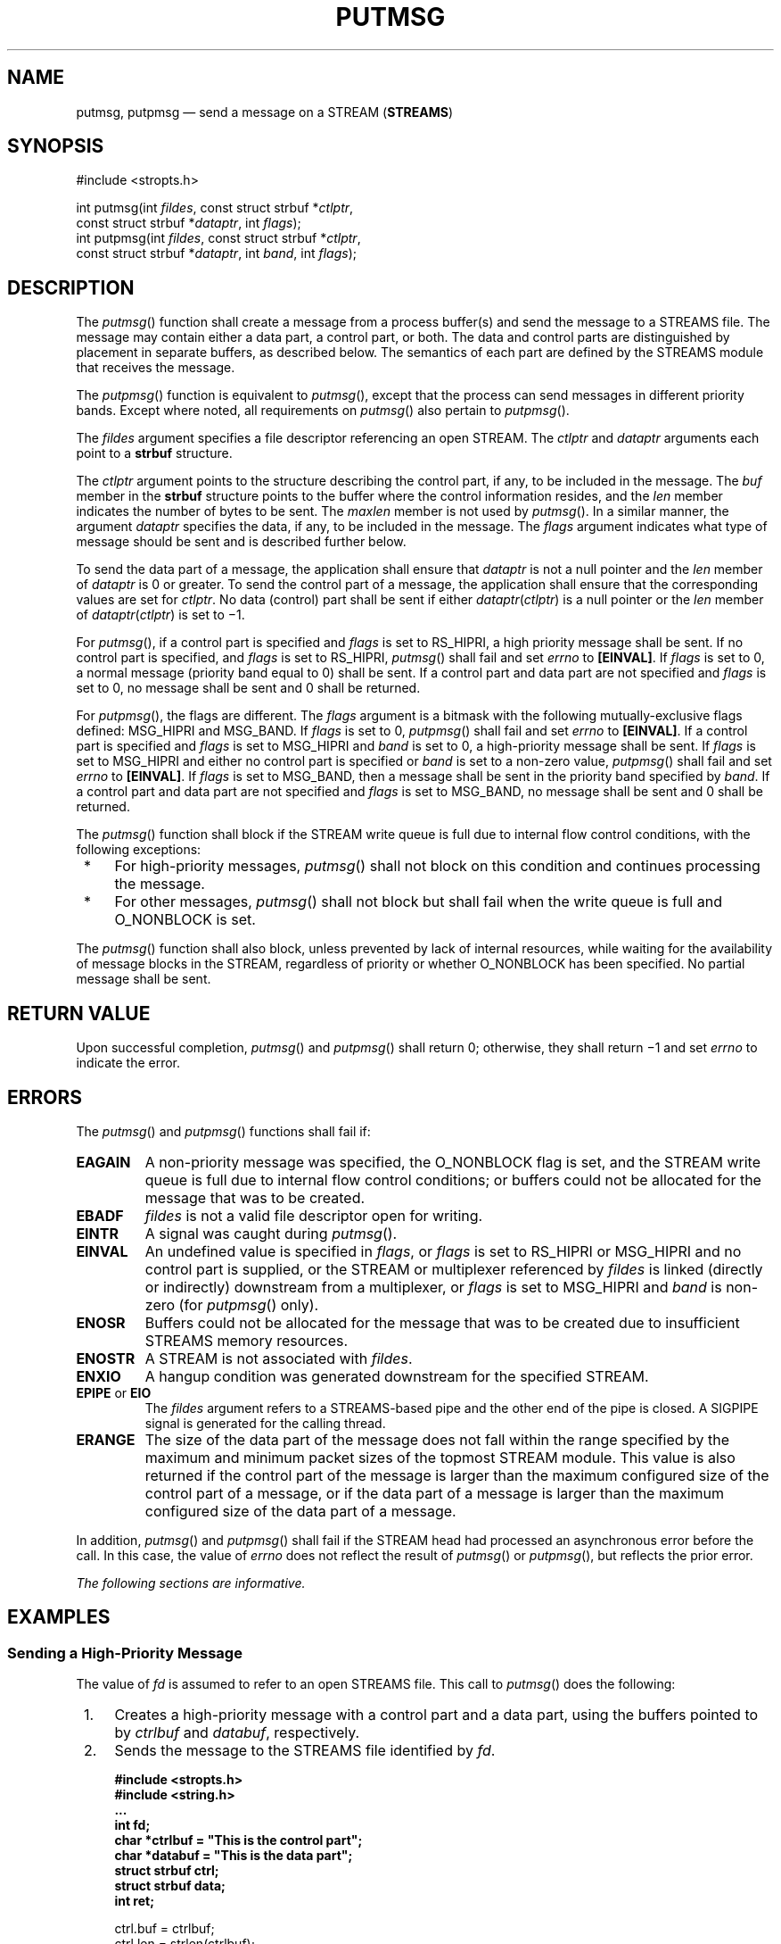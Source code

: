 '\" et
.TH PUTMSG "3" 2013 "IEEE/The Open Group" "POSIX Programmer's Manual"

.SH NAME
putmsg,
putpmsg
\(em send a message on a STREAM (\fBSTREAMS\fP)
.SH SYNOPSIS
.LP
.nf
#include <stropts.h>
.P
int putmsg(int \fIfildes\fP, const struct strbuf *\fIctlptr\fP,
    const struct strbuf *\fIdataptr\fP, int \fIflags\fP);
int putpmsg(int \fIfildes\fP, const struct strbuf *\fIctlptr\fP,
    const struct strbuf *\fIdataptr\fP, int \fIband\fP, int \fIflags\fP);
.fi
.SH DESCRIPTION
The
\fIputmsg\fR()
function shall create a message from a process buffer(s) and send the
message to a STREAMS file. The message may contain either a data part,
a control part, or both. The data and control parts are distinguished
by placement in separate buffers, as described below. The semantics of
each part are defined by the STREAMS module that receives the message.
.P
The
\fIputpmsg\fR()
function is equivalent to
\fIputmsg\fR(),
except that the process can send messages in different priority bands.
Except where noted, all requirements on
\fIputmsg\fR()
also pertain to
\fIputpmsg\fR().
.P
The
.IR fildes
argument specifies a file descriptor referencing an open STREAM. The
.IR ctlptr
and
.IR dataptr
arguments each point to a
.BR strbuf
structure.
.P
The
.IR ctlptr
argument points to the structure describing the control part, if any,
to be included in the message. The
.IR buf
member in the
.BR strbuf
structure points to the buffer where the control information resides,
and the
.IR len
member indicates the number of bytes to be sent. The
.IR maxlen
member is not used by
\fIputmsg\fR().
In a similar manner, the argument
.IR dataptr
specifies the data, if any, to be included in the message. The
.IR flags
argument indicates what type of message should be sent and is described
further below.
.P
To send the data part of a message, the application shall ensure that
.IR dataptr
is not a null pointer and the
.IR len
member of
.IR dataptr
is 0 or greater. To send the control part of a message, the application
shall ensure that the corresponding values are set for
.IR ctlptr .
No data (control) part shall be sent if either
.IR dataptr (\c
.IR ctlptr )
is a null pointer or the
.IR len
member of
.IR dataptr (\c
.IR ctlptr )
is set to \(mi1.
.P
For
\fIputmsg\fR(),
if a control part is specified and
.IR flags
is set to RS_HIPRI, a high
priority message shall be sent. If no control part is specified, and
.IR flags
is set to RS_HIPRI,
\fIputmsg\fR()
shall fail and set
.IR errno
to
.BR [EINVAL] .
If
.IR flags
is set to 0, a normal message (priority band equal to 0) shall be sent.
If a control part and data part are not specified and
.IR flags
is set to 0, no message shall be sent and 0 shall be returned.
.P
For
\fIputpmsg\fR(),
the flags are different. The
.IR flags
argument is a bitmask with the following mutually-exclusive flags
defined: MSG_HIPRI and MSG_BAND. If
.IR flags
is set to 0,
\fIputpmsg\fR()
shall fail and set
.IR errno
to
.BR [EINVAL] .
If a control part is specified and
.IR flags
is set to MSG_HIPRI and
.IR band
is set to 0, a high-priority message shall be sent. If
.IR flags
is set to MSG_HIPRI and either no control part is specified or
.IR band
is set to a non-zero value,
\fIputpmsg\fR()
shall fail and set
.IR errno
to
.BR [EINVAL] .
If
.IR flags
is set to MSG_BAND, then a message shall be sent in the priority band
specified by
.IR band .
If a control part and data part are not specified and
.IR flags
is set to MSG_BAND, no message shall be sent and 0 shall be returned.
.br
.P
The
\fIputmsg\fR()
function shall block if the STREAM write queue is full due to internal
flow control conditions, with the following exceptions:
.IP " *" 4
For high-priority messages,
\fIputmsg\fR()
shall not block on this condition and continues processing the message.
.IP " *" 4
For other messages,
\fIputmsg\fR()
shall not block but shall fail when the write queue is full and
O_NONBLOCK is set.
.P
The
\fIputmsg\fR()
function shall also block, unless prevented by lack of internal
resources, while waiting for the availability of message blocks in the
STREAM, regardless of priority or whether O_NONBLOCK has been
specified. No partial message shall be sent.
.SH "RETURN VALUE"
Upon successful completion,
\fIputmsg\fR()
and
\fIputpmsg\fR()
shall return 0; otherwise, they shall return \(mi1 and set
.IR errno
to indicate the error.
.SH ERRORS
The
\fIputmsg\fR()
and
\fIputpmsg\fR()
functions shall fail if:
.TP
.BR EAGAIN
A non-priority message was specified, the O_NONBLOCK flag is set, and
the STREAM write queue is full due to internal flow control conditions;
or buffers could not be allocated for the message that was to be
created.
.TP
.BR EBADF
.IR fildes
is not a valid file descriptor open for writing.
.TP
.BR EINTR
A signal was caught during
\fIputmsg\fR().
.TP
.BR EINVAL
An undefined value is specified in
.IR flags ,
or
.IR flags
is set to RS_HIPRI or MSG_HIPRI and no control part is supplied, or the
STREAM or multiplexer referenced by
.IR fildes
is linked (directly or indirectly) downstream from a multiplexer, or
.IR flags
is set to MSG_HIPRI and
.IR band
is non-zero (for
\fIputpmsg\fR()
only).
.TP
.BR ENOSR
Buffers could not be allocated for the message that was to be created
due to insufficient STREAMS memory resources.
.TP
.BR ENOSTR
A STREAM is not associated with
.IR fildes .
.TP
.BR ENXIO
A hangup condition was generated downstream for the specified STREAM.
.TP
.BR EPIPE " or " EIO
The
.IR fildes
argument refers to a STREAMS-based pipe and the other end of the pipe
is closed. A SIGPIPE signal is generated for the calling thread.
.TP
.BR ERANGE
The size of the data part of the message does not fall within the range
specified by the maximum and minimum packet sizes of the topmost STREAM
module. This value is also returned if the control part of the message
is larger than the maximum configured size of the control part of a
message, or if the data part of a message is larger than the maximum
configured size of the data part of a message.
.P
In addition,
\fIputmsg\fR()
and
\fIputpmsg\fR()
shall fail if the STREAM head had processed an asynchronous error
before the call. In this case, the value of
.IR errno
does not reflect the result of
\fIputmsg\fR()
or
\fIputpmsg\fR(),
but reflects the prior error.
.br
.LP
.IR "The following sections are informative."
.SH EXAMPLES
.SS "Sending a High-Priority Message"
.P
The value of
.IR fd
is assumed to refer to an open STREAMS file. This call to
\fIputmsg\fR()
does the following:
.IP " 1." 4
Creates a high-priority message with a control part and a data part,
using the buffers pointed to by
.IR ctrlbuf
and
.IR databuf ,
respectively.
.IP " 2." 4
Sends the message to the STREAMS file identified by
.IR fd .
.sp
.RS 4
.nf
\fB
#include <stropts.h>
#include <string.h>
\&...
int fd;
char *ctrlbuf = "This is the control part";
char *databuf = "This is the data part";
struct strbuf ctrl;
struct strbuf data;
int ret;
.P
ctrl.buf = ctrlbuf;
ctrl.len = strlen(ctrlbuf);
.P
data.buf = databuf;
data.len = strlen(databuf);
.P
ret = putmsg(fd, &ctrl, &data, MSG_HIPRI);
.fi \fR
.P
.RE
.SS "Using putpmsg(\|)"
.P
This example has the same effect as the previous example. In this
example, however, the
\fIputpmsg\fR()
function creates and sends the message to the STREAMS file.
.sp
.RS 4
.nf
\fB
#include <stropts.h>
#include <string.h>
\&...
int fd;
char *ctrlbuf = "This is the control part";
char *databuf = "This is the data part";
struct strbuf ctrl;
struct strbuf data;
int ret;
.P
ctrl.buf = ctrlbuf;
ctrl.len = strlen(ctrlbuf);
.P
data.buf = databuf;
data.len = strlen(databuf);
.P
ret = putpmsg(fd, &ctrl, &data, 0, MSG_HIPRI);
.fi \fR
.P
.RE
.SH "APPLICATION USAGE"
None.
.SH RATIONALE
None.
.SH "FUTURE DIRECTIONS"
The
\fIputmsg\fR()
and
\fIputpmsg\fR()
functions may be removed in a future version.
.SH "SEE ALSO"
.IR "Section 2.6" ", " "STREAMS",
.IR "\fIgetmsg\fR\^(\|)",
.IR "\fIpoll\fR\^(\|)",
.IR "\fIread\fR\^(\|)",
.IR "\fIwrite\fR\^(\|)"
.P
The Base Definitions volume of POSIX.1\(hy2008,
.IR "\fB<stropts.h>\fP"
.SH COPYRIGHT
Portions of this text are reprinted and reproduced in electronic form
from IEEE Std 1003.1, 2013 Edition, Standard for Information Technology
-- Portable Operating System Interface (POSIX), The Open Group Base
Specifications Issue 7, Copyright (C) 2013 by the Institute of
Electrical and Electronics Engineers, Inc and The Open Group.
(This is POSIX.1-2008 with the 2013 Technical Corrigendum 1 applied.) In the
event of any discrepancy between this version and the original IEEE and
The Open Group Standard, the original IEEE and The Open Group Standard
is the referee document. The original Standard can be obtained online at
http://www.unix.org/online.html .

Any typographical or formatting errors that appear
in this page are most likely
to have been introduced during the conversion of the source files to
man page format. To report such errors, see
https://www.kernel.org/doc/man-pages/reporting_bugs.html .
